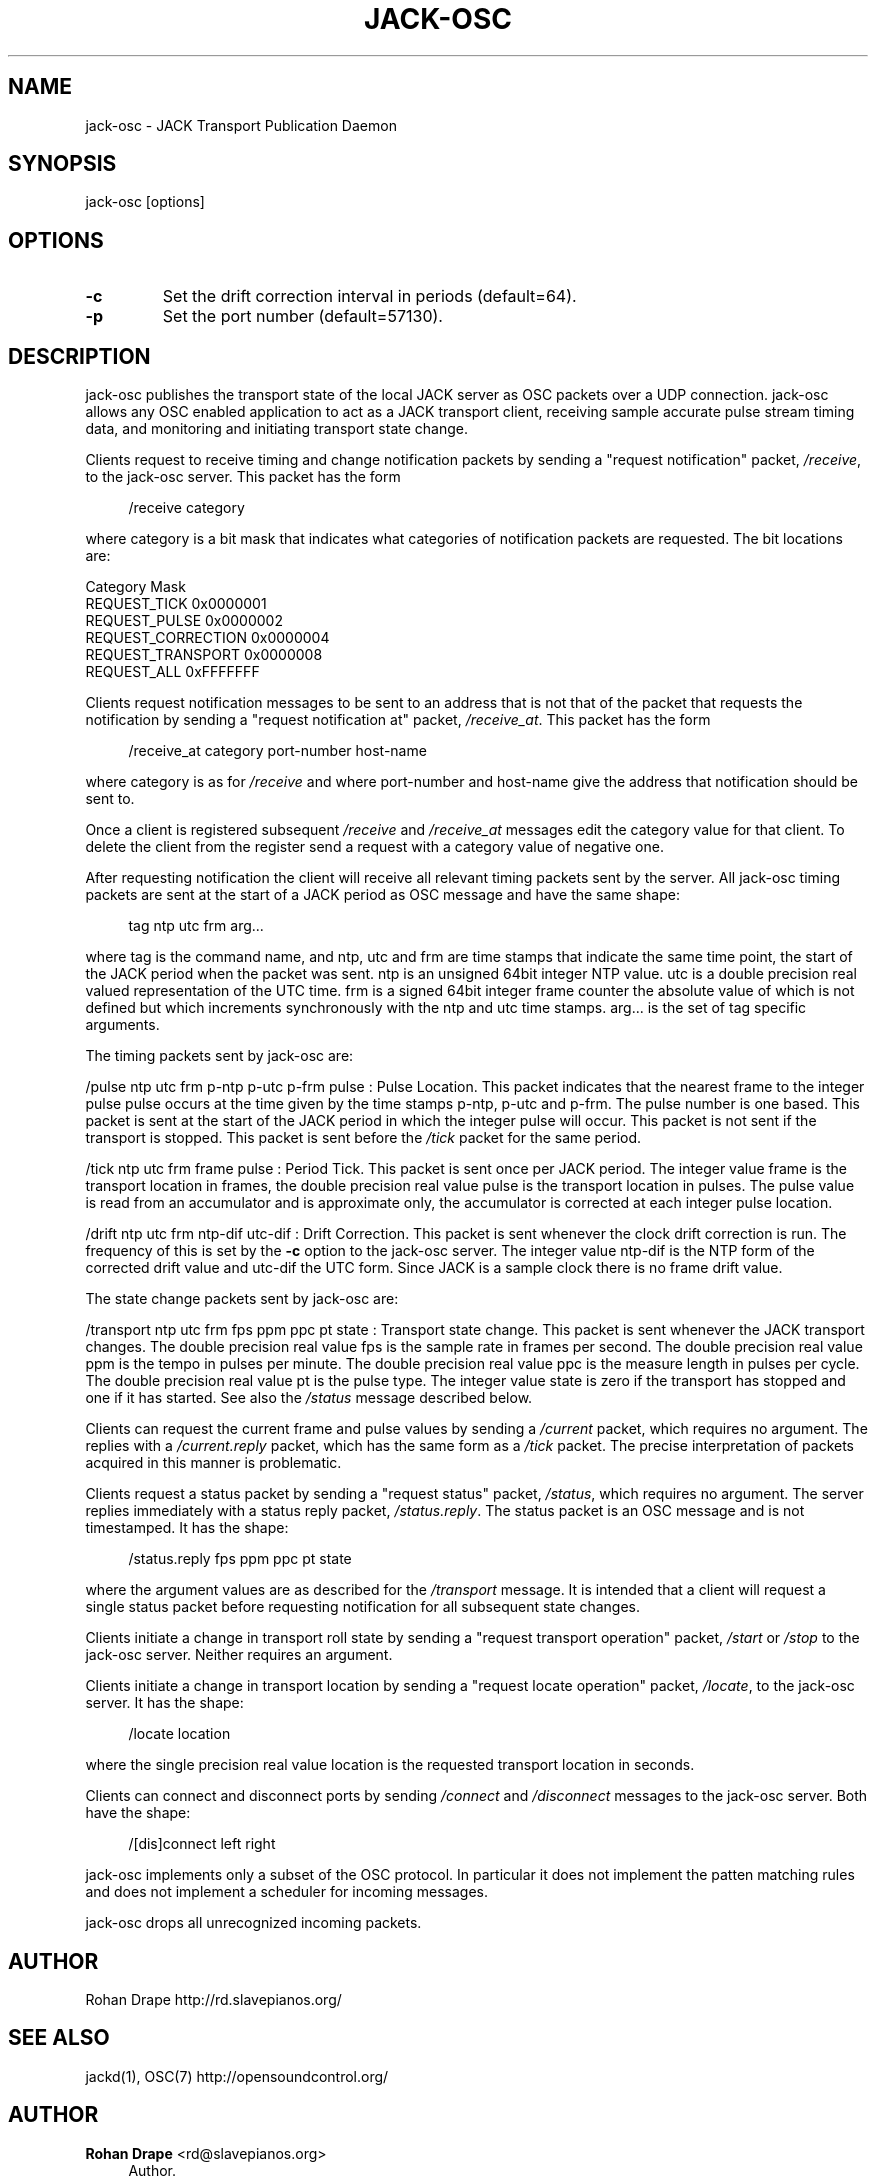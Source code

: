 '\" t
.\"     Title: jack-osc
.\"    Author: Rohan Drape <rd@slavepianos.org>
.\" Generator: DocBook XSL Stylesheets v1.76.1 <http://docbook.sf.net/>
.\"      Date: 06/16/2013
.\"    Manual: \ \&
.\"    Source: \ \&
.\"  Language: English
.\"
.TH "JACK\-OSC" "1" "06/16/2013" "\ \&" "\ \&"
.\" -----------------------------------------------------------------
.\" * Define some portability stuff
.\" -----------------------------------------------------------------
.\" ~~~~~~~~~~~~~~~~~~~~~~~~~~~~~~~~~~~~~~~~~~~~~~~~~~~~~~~~~~~~~~~~~
.\" http://bugs.debian.org/507673
.\" http://lists.gnu.org/archive/html/groff/2009-02/msg00013.html
.\" ~~~~~~~~~~~~~~~~~~~~~~~~~~~~~~~~~~~~~~~~~~~~~~~~~~~~~~~~~~~~~~~~~
.ie \n(.g .ds Aq \(aq
.el       .ds Aq '
.\" -----------------------------------------------------------------
.\" * set default formatting
.\" -----------------------------------------------------------------
.\" disable hyphenation
.nh
.\" disable justification (adjust text to left margin only)
.ad l
.\" -----------------------------------------------------------------
.\" * MAIN CONTENT STARTS HERE *
.\" -----------------------------------------------------------------
.SH "NAME"
jack-osc \- JACK Transport Publication Daemon
.SH "SYNOPSIS"
.sp
jack\-osc [options]
.SH "OPTIONS"
.TP
\fB\-c\fR
Set the drift correction interval in periods (default=64)\&.
.TP
\fB\-p\fR
Set the port number (default=57130)\&.
.SH "DESCRIPTION"
.sp
jack\-osc publishes the transport state of the local JACK server as OSC packets over a UDP connection\&. jack\-osc allows any OSC enabled application to act as a JACK transport client, receiving sample accurate pulse stream timing data, and monitoring and initiating transport state change\&.
.sp
Clients request to receive timing and change notification packets by sending a "request notification" packet, \fI/receive\fR, to the jack\-osc server\&. This packet has the form
.sp
.if n \{\
.RS 4
.\}
.nf
/receive category
.fi
.if n \{\
.RE
.\}
.sp
where category is a bit mask that indicates what categories of notification packets are requested\&. The bit locations are:
.sp
Category Mask
.br
REQUEST_TICK 0x0000001
.br
REQUEST_PULSE 0x0000002
.br
REQUEST_CORRECTION 0x0000004
.br
REQUEST_TRANSPORT 0x0000008
.br
REQUEST_ALL 0xFFFFFFF
.sp
Clients request notification messages to be sent to an address that is not that of the packet that requests the notification by sending a "request notification at" packet, \fI/receive_at\fR\&. This packet has the form
.sp
.if n \{\
.RS 4
.\}
.nf
/receive_at category port\-number host\-name
.fi
.if n \{\
.RE
.\}
.sp
where category is as for \fI/receive\fR and where port\-number and host\-name give the address that notification should be sent to\&.
.sp
Once a client is registered subsequent \fI/receive\fR and \fI/receive_at\fR messages edit the category value for that client\&. To delete the client from the register send a request with a category value of negative one\&.
.sp
After requesting notification the client will receive all relevant timing packets sent by the server\&. All jack\-osc timing packets are sent at the start of a JACK period as OSC message and have the same shape:
.sp
.if n \{\
.RS 4
.\}
.nf
tag ntp utc frm arg\&.\&.\&.
.fi
.if n \{\
.RE
.\}
.sp
where tag is the command name, and ntp, utc and frm are time stamps that indicate the same time point, the start of the JACK period when the packet was sent\&. ntp is an unsigned 64bit integer NTP value\&. utc is a double precision real valued representation of the UTC time\&. frm is a signed 64bit integer frame counter the absolute value of which is not defined but which increments synchronously with the ntp and utc time stamps\&. arg\&... is the set of tag specific arguments\&.
.sp
The timing packets sent by jack\-osc are:
.sp
/pulse ntp utc frm p\-ntp p\-utc p\-frm pulse : Pulse Location\&. This packet indicates that the nearest frame to the integer pulse pulse occurs at the time given by the time stamps p\-ntp, p\-utc and p\-frm\&. The pulse number is one based\&. This packet is sent at the start of the JACK period in which the integer pulse will occur\&. This packet is not sent if the transport is stopped\&. This packet is sent before the \fI/tick\fR packet for the same period\&.
.sp
/tick ntp utc frm frame pulse : Period Tick\&. This packet is sent once per JACK period\&. The integer value frame is the transport location in frames, the double precision real value pulse is the transport location in pulses\&. The pulse value is read from an accumulator and is approximate only, the accumulator is corrected at each integer pulse location\&.
.sp
/drift ntp utc frm ntp\-dif utc\-dif : Drift Correction\&. This packet is sent whenever the clock drift correction is run\&. The frequency of this is set by the \fB\-c\fR option to the jack\-osc server\&. The integer value ntp\-dif is the NTP form of the corrected drift value and utc\-dif the UTC form\&. Since JACK is a sample clock there is no frame drift value\&.
.sp
The state change packets sent by jack\-osc are:
.sp
/transport ntp utc frm fps ppm ppc pt state : Transport state change\&. This packet is sent whenever the JACK transport changes\&. The double precision real value fps is the sample rate in frames per second\&. The double precision real value ppm is the tempo in pulses per minute\&. The double precision real value ppc is the measure length in pulses per cycle\&. The double precision real value pt is the pulse type\&. The integer value state is zero if the transport has stopped and one if it has started\&. See also the \fI/status\fR message described below\&.
.sp
Clients can request the current frame and pulse values by sending a \fI/current\fR packet, which requires no argument\&. The replies with a \fI/current\&.reply\fR packet, which has the same form as a \fI/tick\fR packet\&. The precise interpretation of packets acquired in this manner is problematic\&.
.sp
Clients request a status packet by sending a "request status" packet, \fI/status\fR, which requires no argument\&. The server replies immediately with a status reply packet, \fI/status\&.reply\fR\&. The status packet is an OSC message and is not timestamped\&. It has the shape:
.sp
.if n \{\
.RS 4
.\}
.nf
/status\&.reply fps ppm ppc pt state
.fi
.if n \{\
.RE
.\}
.sp
where the argument values are as described for the \fI/transport\fR message\&. It is intended that a client will request a single status packet before requesting notification for all subsequent state changes\&.
.sp
Clients initiate a change in transport roll state by sending a "request transport operation" packet, \fI/start\fR or \fI/stop\fR to the jack\-osc server\&. Neither requires an argument\&.
.sp
Clients initiate a change in transport location by sending a "request locate operation" packet, \fI/locate\fR, to the jack\-osc server\&. It has the shape:
.sp
.if n \{\
.RS 4
.\}
.nf
/locate location
.fi
.if n \{\
.RE
.\}
.sp
where the single precision real value location is the requested transport location in seconds\&.
.sp
Clients can connect and disconnect ports by sending \fI/connect\fR and \fI/disconnect\fR messages to the jack\-osc server\&. Both have the shape:
.sp
.if n \{\
.RS 4
.\}
.nf
/[dis]connect left right
.fi
.if n \{\
.RE
.\}
.sp
jack\-osc implements only a subset of the OSC protocol\&. In particular it does not implement the patten matching rules and does not implement a scheduler for incoming messages\&.
.sp
jack\-osc drops all unrecognized incoming packets\&.
.SH "AUTHOR"
.sp
Rohan Drape http://rd\&.slavepianos\&.org/
.SH "SEE ALSO"
.sp
jackd(1), OSC(7) http://opensoundcontrol\&.org/
.SH "AUTHOR"
.PP
\fBRohan Drape\fR <\&rd@slavepianos\&.org\&>
.RS 4
Author.
.RE
